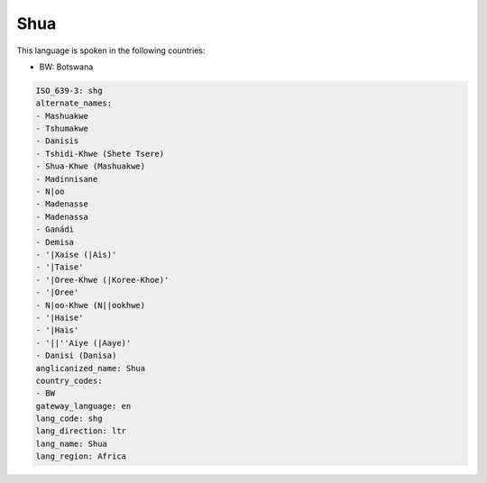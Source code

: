 .. _shg:

Shua
====

This language is spoken in the following countries:

* BW: Botswana

.. code-block:: yaml

    ISO_639-3: shg
    alternate_names:
    - Mashuakwe
    - Tshumakwe
    - Danisis
    - Tshidi-Khwe (Shete Tsere)
    - Shua-Khwe (Mashuakwe)
    - Madinnisane
    - N|oo
    - Madenasse
    - Madenassa
    - Ganádi
    - Demisa
    - '|Xaise (|Ais)'
    - '|Taise'
    - '|Oree-Khwe (|Koree-Khoe)'
    - '|Oree'
    - N|oo-Khwe (N||ookhwe)
    - '|Haise'
    - '|Hais'
    - '||''Aiye (|Aaye)'
    - Danisi (Danisa)
    anglicanized_name: Shua
    country_codes:
    - BW
    gateway_language: en
    lang_code: shg
    lang_direction: ltr
    lang_name: Shua
    lang_region: Africa
    
